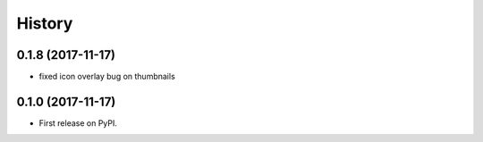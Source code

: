 .. :changelog:

History
-------

0.1.8 (2017-11-17)
++++++++++++++++++

* fixed icon overlay bug on thumbnails

0.1.0 (2017-11-17)
++++++++++++++++++

* First release on PyPI.

